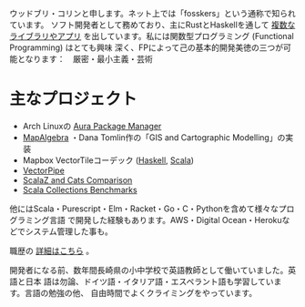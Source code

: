 ウッドブリ・コリンと申します。ネット上では「fosskers」という通称で知られています。
ソフト開発者として務めており、主にRustとHaskellを通して [[http://hackage.haskell.org/user/fosskers][複数なライブラリやアプリ]]
を出しています。私には関数型プログラミング (Functional Programming) はとても興味
深く、FPによって己の基本的開発美徳の三つが可能となります：　厳密・最小主義・芸術

* 主なプロジェクト

- Arch Linuxの [[https://github.com/fosskers/aura][Aura Package Manager]]
- [[https://github.com/fosskers/mapalgebra][MapAlgebra]] ・Dana Tomlin作の「GIS and Cartographic Modelling」の実装
- Mapbox VectorTileコーデック ([[https://github.com/fosskers/vectortiles][Haskell]], [[https://github.com/locationtech/geotrellis/tree/master/vectortile][Scala]])
- [[https://geotrellis.github.io/vectorpipe/][VectorPipe]]
- [[https://github.com/fosskers/scalaz-and-cats][ScalaZ and Cats Comparison]]
- [[https://github.com/fosskers/scala-benchmarks][Scala Collections Benchmarks]]

他にはScala・Purescript・Elm・Racket・Go・C・Pythonを含めて様々なプログラミング言語
で開発した経験もあります。AWS・Digital Ocean・Herokuなどでシステム管理した事も。

職歴の [[/jp/cv][詳細はこちら]] 。

開発者になる前、数年間長崎県の小中学校で英語教師として働いていました。英語と日本
語は勿論、ドイツ語・イタリア語・エスペラント語も学習しています。言語の勉強の他、
自由時間でよくクライミングをやっています。
